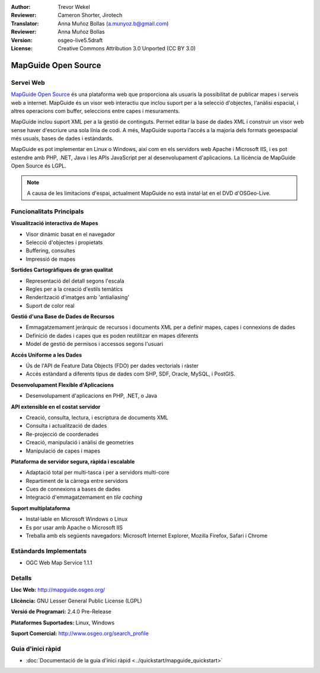 :Author: Trevor Wekel
:Reviewer: Cameron Shorter, Jirotech
:Translator: Anna Muñoz Bollas (a.munyoz.b@gmail.com)
:Reviewer: Anna Muñoz Bollas
:Version: osgeo-live5.5draft
:License: Creative Commons Attribution 3.0 Unported (CC BY 3.0)

.. image:: /images/project_logos/logo-MapGuideOS.png
  :alt: project logo
  :align: right
  :target: http://mapguide.osgeo.org/

.. image:: /images/logos/OSGeo_project.png
  :scale: 100 %
  :alt: OSGeo Project
  :align: right
  :target: http://www.osgeo.org


MapGuide Open Source
================================================================================

Servei Web
--------------------------------------------------------------------------------

`MapGuide Open Source <http://mapguide.osgeo.org/>`_ és una plataforma web que proporciona als usuaris la possibilitat de publicar mapes i serveis web a internet. MapGuide és un visor web interactiu que inclou suport per a la selecció d'objectes, l'anàlisi espacial, i altres operacions com buffer, seleccions entre capes i mesuraments.

MapGuide inclou suport XML per a la gestió de continguts. Permet editar la base de dades XML i construir un visor web sense haver d'escriure una sola línia de codi. A més, MapGuide suporta l'accés a la majoria dels formats geoespacial més usuals, bases de dades i estàndards.

MapGuide es pot implementar en Linux o Windows, així com en els servidors web Apache i Microsoft IIS, i es pot estendre amb PHP, .NET, Java i les APIs JavaScript per al desenvolupament d'aplicacions. La llicència de MapGuide Open Source és LGPL.

.. image:: /images/projects/mapguide/mapguide_viewer.png
  :scale: 50%
  :alt: screenshot
  :align: right

.. note :: 
   A causa de les limitacions d'espai, actualment MapGuide no està instal·lat en el DVD d'OSGeo-Live.
   
.. cal comentar que actualment no funciona la instal·lació manual. Per instal·lar-lo 
   obriu una finestra de consola i executeu ``cd gisvm/bin; sudo ./install_mapguide.sh``
   
Funcionalitats Principals
--------------------------------------------------------------------------------

**Visualització interactiva de Mapes**

* Visor dinàmic basat en el navegador 
* Selecció d'objectes i propietats
* Buffering, consultes
* Impressió de mapes

**Sortides Cartogràfiques de gran qualitat**

* Representació del detall segons l'escala
* Regles per a la creació d'estils temàtics
* Renderització d'imatges amb 'antialiasing'
* Suport de color real

**Gestió d'una Base de Dades de Recursos**

* Emmagatzemament jeràrquic de recursos i documents XML per a definir mapes, capes i connexions de dades
* Definició de dades i capes que es poden reutilitzar en mapes diferents
* Model de gestió de permisos i accessos segons l'usuari

**Accés Uniforme a les Dades**

* Ús de l'API de Feature Data Objects (FDO) per dades vectorials i ràster
* Accés estàndard a diferents tipus de dades com SHP, SDF, Oracle, MySQL, i PostGIS.

**Desenvolupament Flexible d'Aplicacions**

* Desenvolupament d'aplicacions en PHP, .NET, o Java

**API extensible en el costat servidor**

* Creació, consulta, lectura, i escriptura de documents XML
* Consulta i actualització de dades
* Re-projecció de coordenades
* Creació, manipulació i anàlisi de geometries
* Manipulació de capes i mapes

**Plataforma de servidor segura, ràpida i escalable**

* Adaptació total per multi-tasca i per a servidors multi-core
* Repartiment de la càrrega entre servidors
* Cues de connexions a bases de dades
* Integració d'emmagatzemament en *tile caching*

**Suport multiplataforma**

* Instal·lable en Microsoft Windows o Linux
* Es por usar amb Apache o Microsoft IIS
* Treballa amb els següents navegadors: Microsoft Internet Explorer, Mozilla Firefox, Safari i Chrome



Estàndards Implementats
--------------------------------------------------------------------------------

* OGC Web Map Service 1.1.1 

Detalls
--------------------------------------------------------------------------------

**Lloc Web:** http://mapguide.osgeo.org/

**Llicència:** GNU Lesser General Public License (LGPL) 

**Versió de Programari:** 2.4.0 Pre-Release

**Plataformes Suportades:** Linux, Windows

**Suport Comercial:** http://www.osgeo.org/search_profile


Guia d'inici ràpid
--------------------------------------------------------------------------------

* :doc:`Documentació de la guia d'inici ràpid <../quickstart/mapguide_quickstart>`


